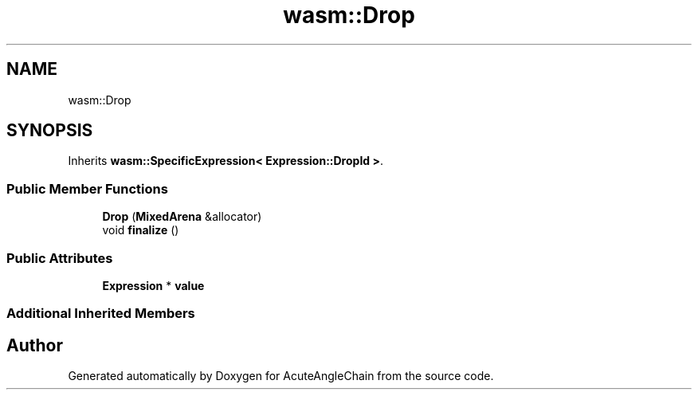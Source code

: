 .TH "wasm::Drop" 3 "Sun Jun 3 2018" "AcuteAngleChain" \" -*- nroff -*-
.ad l
.nh
.SH NAME
wasm::Drop
.SH SYNOPSIS
.br
.PP
.PP
Inherits \fBwasm::SpecificExpression< Expression::DropId >\fP\&.
.SS "Public Member Functions"

.in +1c
.ti -1c
.RI "\fBDrop\fP (\fBMixedArena\fP &allocator)"
.br
.ti -1c
.RI "void \fBfinalize\fP ()"
.br
.in -1c
.SS "Public Attributes"

.in +1c
.ti -1c
.RI "\fBExpression\fP * \fBvalue\fP"
.br
.in -1c
.SS "Additional Inherited Members"


.SH "Author"
.PP 
Generated automatically by Doxygen for AcuteAngleChain from the source code\&.
